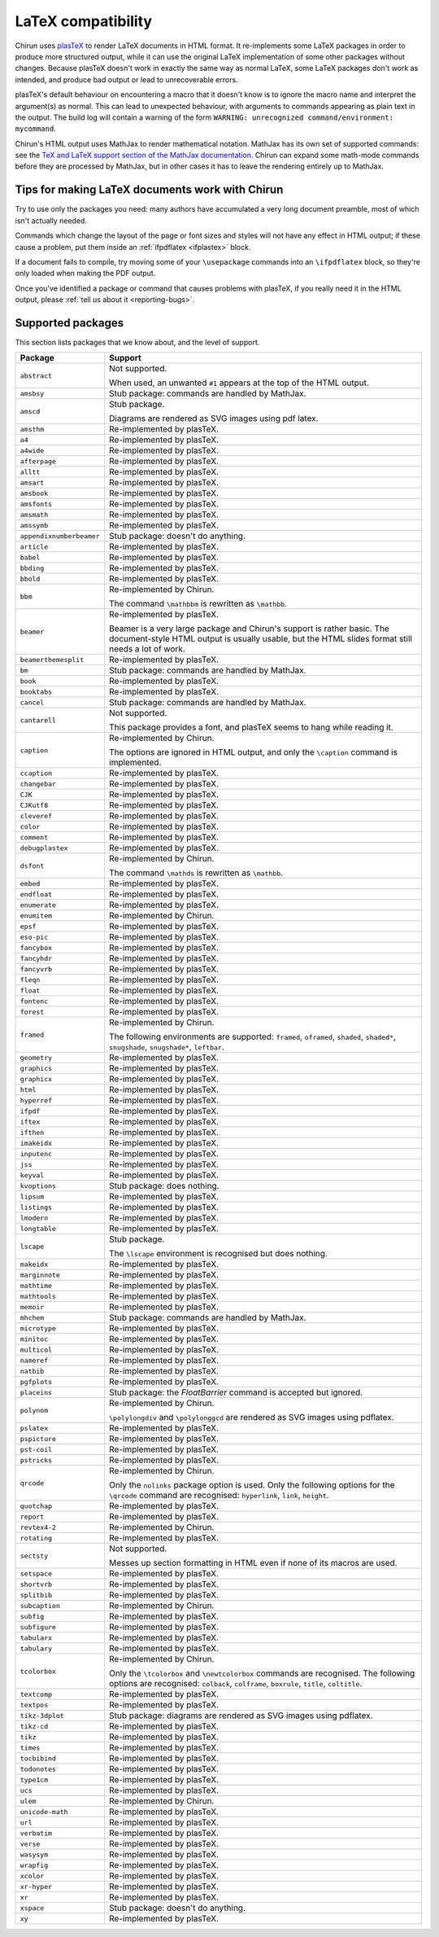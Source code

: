 .. _supported-latex-packages:

###################
LaTeX compatibility
###################

Chirun uses `plasTeX <http://plastex.github.io/plastex/>`__ to render LaTeX documents in HTML format.
It re-implements some LaTeX packages in order to produce more structured output, while it can use the original LaTeX implementation of some other packages without changes.
Because plasTeX doesn't work in exactly the same way as normal LaTeX, some LaTeX packages don't work as intended, and produce bad output or lead to unrecoverable errors.

plasTeX's default behaviour on encountering a macro that it doesn't know is to ignore the macro name and interpret the argument(s) as normal.
This can lead to unexpected behaviour, with arguments to commands appearing as plain text in the output.
The build log will contain a warning of the form ``WARNING: unrecognized command/environment: mycommand``.

Chirun's HTML output uses MathJax to render mathematical notation.
MathJax has its own set of supported commands: see the `TeX and LaTeX support section of the MathJax documentation <https://docs.mathjax.org/en/latest/input/tex/index.html>`__.
Chirun can expand some math-mode commands before they are processed by MathJax, but in other cases it has to leave the rendering entirely up to MathJax.

================================================
Tips for making LaTeX documents work with Chirun
================================================

Try to use only the packages you need: many authors have accumulated a very long document preamble, most of which isn't actually needed.

Commands which change the layout of the page or font sizes and styles will not have any effect in HTML output; if these cause a problem, put them inside an :ref:`ifpdflatex <ifplastex>` block.

If a document fails to compile, try moving some of your ``\usepackage`` commands into an ``\ifpdflatex`` block, so they're only loaded when making the PDF output.

Once you've identified a package or command that causes problems with plasTeX, if you really need it in the HTML output, please :ref:`tell us about it <reporting-bugs>`.

==================
Supported packages
==================

This section lists packages that we know about, and the level of support.

.. list-table::
    :header-rows: 1

    * - Package
      - Support

    * - ``abstract``
      - Not supported.

        When used, an unwanted ``#1`` appears at the top of the HTML output.

    * - ``amsbsy``
      - Stub package: commands are handled by MathJax.

    * - ``amscd``
      - Stub package.

        Diagrams are rendered as SVG images using pdf latex.

    * - ``amsthm``
      - Re-implemented by plasTeX.

    * - ``a4``
      - Re-implemented by plasTeX.

    * - ``a4wide``
      - Re-implemented by plasTeX.

    * - ``afterpage``
      - Re-implemented by plasTeX.

    * - ``alltt``
      - Re-implemented by plasTeX.

    * - ``amsart``
      - Re-implemented by plasTeX.

    * - ``amsbook``
      - Re-implemented by plasTeX.

    * - ``amsfonts``
      - Re-implemented by plasTeX.

    * - ``amsmath``
      - Re-implemented by plasTeX.

    * - ``amssymb``
      - Re-implemented by plasTeX.

    * - ``appendixnumberbeamer``
      - Stub package: doesn't do anything.

    * - ``article``
      - Re-implemented by plasTeX.

    * - ``babel``
      - Re-implemented by plasTeX.

    * - ``bbding``
      - Re-implemented by plasTeX.

    * - ``bbold``
      - Re-implemented by plasTeX.

    * - ``bbm``
      - Re-implemented by Chirun.

        The command ``\mathbbm`` is rewritten as ``\mathbb``.

    * - ``beamer``
      - Re-implemented by plasTeX.

        Beamer is a very large package and Chirun's support is rather basic.
        The document-style HTML output is usually usable, but the HTML slides format still needs a lot of work.

    * - ``beamerthemesplit``
      - Re-implemented by plasTeX.

    * - ``bm``
      - Stub package: commands are handled by MathJax.

    * - ``book``
      - Re-implemented by plasTeX.

    * - ``booktabs``
      - Re-implemented by plasTeX.

    * - ``cancel``
      - Stub package: commands are handled by MathJax.

    * - ``cantarell``
      - Not supported.

        This package provides a font, and plasTeX seems to hang while reading it.

    * - ``caption``
      - Re-implemented by Chirun.

        The options are ignored in HTML output, and only the ``\caption`` command is implemented.

    * - ``ccaption``
      - Re-implemented by plasTeX.

    * - ``changebar``
      - Re-implemented by plasTeX.

    * - ``CJK``
      - Re-implemented by plasTeX.

    * - ``CJKutf8``
      - Re-implemented by plasTeX.

    * - ``cleveref``
      - Re-implemented by plasTeX.

    * - ``color``
      - Re-implemented by plasTeX.

    * - ``comment``
      - Re-implemented by plasTeX.

    * - ``debugplastex``
      - Re-implemented by plasTeX.

    * - ``dsfont``
      - Re-implemented by Chirun.

        The command ``\mathds`` is rewritten as ``\mathbb``.

    * - ``embed``
      - Re-implemented by plasTeX.

    * - ``endfloat``
      - Re-implemented by plasTeX.

    * - ``enumerate``
      - Re-implemented by plasTeX.

    * - ``enumitem``
      - Re-implemented by Chirun.

    * - ``epsf``
      - Re-implemented by plasTeX.

    * - ``eso-pic``
      - Re-implemented by plasTeX.

    * - ``fancybox``
      - Re-implemented by plasTeX.

    * - ``fancyhdr``
      - Re-implemented by plasTeX.

    * - ``fancyvrb``
      - Re-implemented by plasTeX.

    * - ``fleqn``
      - Re-implemented by plasTeX.

    * - ``float``
      - Re-implemented by plasTeX.

    * - ``fontenc``
      - Re-implemented by plasTeX.

    * - ``forest``
      - Re-implemented by plasTeX.

    * - ``framed``
      - Re-implemented by Chirun.

        The following environments are supported: ``framed``, ``oframed``, ``shaded``, ``shaded*``, ``snugshade``, ``snugshade*``, ``leftbar``.

    * - ``geometry``
      - Re-implemented by plasTeX.

    * - ``graphics``
      - Re-implemented by plasTeX.

    * - ``graphicx``
      - Re-implemented by plasTeX.

    * - ``html``
      - Re-implemented by plasTeX.

    * - ``hyperref``
      - Re-implemented by plasTeX.

    * - ``ifpdf``
      - Re-implemented by plasTeX.

    * - ``iftex``
      - Re-implemented by plasTeX.

    * - ``ifthen``
      - Re-implemented by plasTeX.

    * - ``imakeidx``
      - Re-implemented by plasTeX.

    * - ``inputenc``
      - Re-implemented by plasTeX.

    * - ``jss``
      - Re-implemented by plasTeX.

    * - ``keyval``
      - Re-implemented by plasTeX.

    * - ``kvoptions``
      - Stub package: does nothing.

    * - ``lipsum``
      - Re-implemented by plasTeX.

    * - ``listings``
      - Re-implemented by plasTeX.

    * - ``lmodern``
      - Re-implemented by plasTeX.

    * - ``longtable``
      - Re-implemented by plasTeX.

    * - ``lscape``
      - Stub package.

        The ``\lscape`` environment is recognised but does nothing.

    * - ``makeidx``
      - Re-implemented by plasTeX.

    * - ``marginnote``
      - Re-implemented by plasTeX.

    * - ``mathtime``
      - Re-implemented by plasTeX.

    * - ``mathtools``
      - Re-implemented by plasTeX.

    * - ``memoir``
      - Re-implemented by plasTeX.

    * - ``mhchem``
      - Stub package: commands are handled by MathJax.

    * - ``microtype``
      - Re-implemented by plasTeX.

    * - ``minitoc``
      - Re-implemented by plasTeX.

    * - ``multicol``
      - Re-implemented by plasTeX.

    * - ``nameref``
      - Re-implemented by plasTeX.

    * - ``natbib``
      - Re-implemented by plasTeX.

    * - ``pgfplots``
      - Re-implemented by plasTeX.

    * - ``placeins``
      - Stub package: the `\FloatBarrier` command is accepted but ignored.

    * - ``polynom``
      - Re-implemented by Chirun.

        ``\polylongdiv`` and ``\polylonggcd`` are rendered as SVG images using pdflatex.

    * - ``pslatex``
      - Re-implemented by plasTeX.

    * - ``pspicture``
      - Re-implemented by plasTeX.

    * - ``pst-coil``
      - Re-implemented by plasTeX.

    * - ``pstricks``
      - Re-implemented by plasTeX.

    * - ``qrcode``
      - Re-implemented by Chirun.

        Only the ``nolinks`` package option is used.
        Only the following options for the ``\qrcode`` command are recognised: ``hyperlink``, ``link``, ``height``.

    * - ``quotchap``
      - Re-implemented by plasTeX.

    * - ``report``
      - Re-implemented by plasTeX.

    * - ``revtex4-2``
      - Re-implemented by Chirun.

    * - ``rotating``
      - Re-implemented by plasTeX.

    * - ``sectsty``
      - Not supported.

        Messes up section formatting in HTML even if none of its macros are used.

    * - ``setspace``
      - Re-implemented by plasTeX.

    * - ``shortvrb``
      - Re-implemented by plasTeX.

    * - ``splitbib``
      - Re-implemented by plasTeX.

    * - ``subcaption``
      - Re-implemented by Chirun.

    * - ``subfig``
      - Re-implemented by plasTeX.

    * - ``subfigure``
      - Re-implemented by plasTeX.

    * - ``tabularx``
      - Re-implemented by plasTeX.

    * - ``tabulary``
      - Re-implemented by plasTeX.

    * - ``tcolorbox``
      - Re-implemented by Chirun.

        Only the ``\tcolorbox`` and ``\newtcolorbox`` commands are recognised.
        The following options are recognised: ``colback``, ``colframe``, ``boxrule``, ``title``, ``coltitle``.

    * - ``textcomp``
      - Re-implemented by plasTeX.

    * - ``textpos``
      - Re-implemented by plasTeX.

    * - ``tikz-3dplot``
      - Stub package: diagrams are rendered as SVG images using pdflatex.

    * - ``tikz-cd``
      - Re-implemented by plasTeX.

    * - ``tikz``
      - Re-implemented by plasTeX.

    * - ``times``
      - Re-implemented by plasTeX.

    * - ``tocbibind``
      - Re-implemented by plasTeX.

    * - ``todonotes``
      - Re-implemented by plasTeX.

    * - ``type1cm``
      - Re-implemented by plasTeX.

    * - ``ucs``
      - Re-implemented by plasTeX.

    * - ``ulem``
      - Re-implemented by Chirun.

    * - ``unicode-math``
      - Re-implemented by plasTeX.

    * - ``url``
      - Re-implemented by plasTeX.

    * - ``verbatim``
      - Re-implemented by plasTeX.

    * - ``verse``
      - Re-implemented by plasTeX.

    * - ``wasysym``
      - Re-implemented by plasTeX.

    * - ``wrapfig``
      - Re-implemented by plasTeX.

    * - ``xcolor``
      - Re-implemented by plasTeX.

    * - ``xr-hyper``
      - Re-implemented by plasTeX.

    * - ``xr``
      - Re-implemented by plasTeX.

    * - ``xspace``
      - Stub package: doesn't do anything.

    * - ``xy``
      - Re-implemented by plasTeX.
